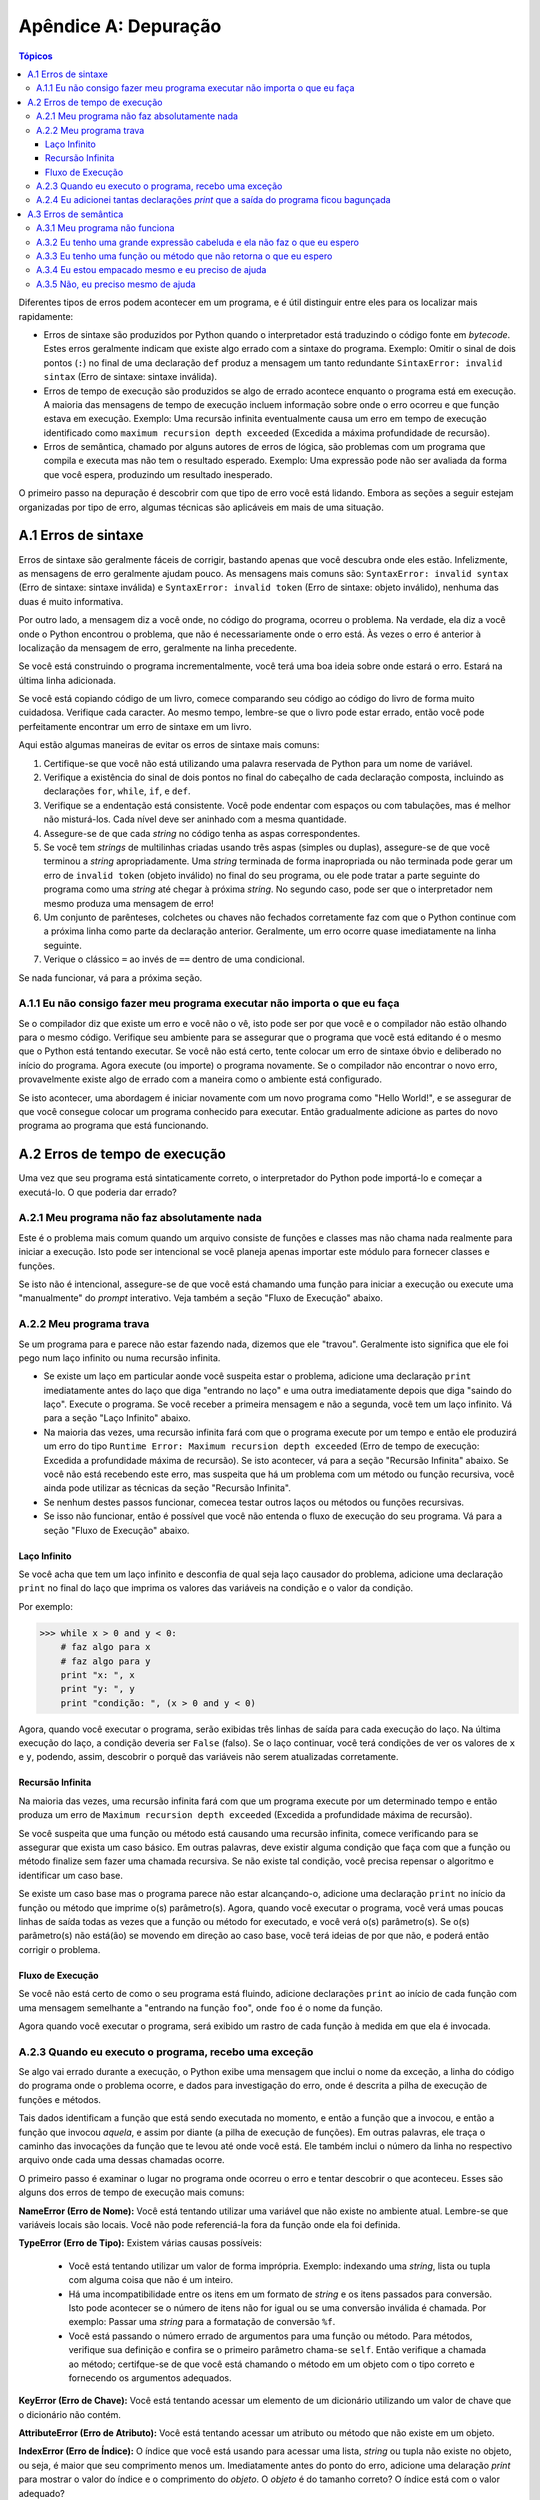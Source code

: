 .. $Id: apendice_a.rst,v 2.1 2007-04-23 21:17:29 luciano Exp $

=====================
Apêndice A: Depuração
=====================

.. contents:: Tópicos

Diferentes tipos de erros podem acontecer em um programa, e é útil distinguir entre eles para os localizar mais rapidamente:

- Erros de sintaxe são produzidos por Python quando o interpretador está traduzindo o código fonte em *bytecode*. Estes erros geralmente indicam que existe algo errado com a sintaxe do programa. Exemplo: Omitir o sinal de dois pontos (``:``) no final de uma declaração ``def`` produz a mensagem um tanto redundante ``SintaxError: invalid sintax`` (Erro de sintaxe: sintaxe inválida). 

- Erros de tempo de execução são produzidos se algo de errado acontece enquanto o programa está em execução. A maioria das mensagens de tempo de execução incluem informação sobre onde o erro ocorreu e que função estava em execução. Exemplo: Uma recursão infinita eventualmente causa um erro em tempo de execução identificado como ``maximum recursion depth exceeded`` (Excedida a máxima profundidade de recursão).

- Erros de semântica, chamado por alguns autores de erros de lógica, são problemas com um programa que compila e executa mas não tem o resultado esperado. Exemplo: Uma expressão pode não ser avaliada da forma que você espera, produzindo um resultado inesperado.

O primeiro passo na depuração é descobrir com que tipo de erro você está lidando. Embora as seções a seguir estejam organizadas por tipo de erro, algumas técnicas são aplicáveis em mais de uma situação.


-------------------------------
A.1 Erros de sintaxe
-------------------------------

Erros de sintaxe são geralmente fáceis de corrigir, bastando apenas que você descubra onde eles estão. Infelizmente, as mensagens de erro geralmente ajudam pouco. As mensagens mais comuns são: ``SyntaxError: invalid syntax`` (Erro de sintaxe: sintaxe inválida) e ``SyntaxError: invalid token`` (Erro de sintaxe: objeto inválido), nenhuma das duas é muito informativa.

Por outro lado, a mensagem diz a você onde, no código do programa, ocorreu o problema. Na verdade, ela diz a você onde o Python encontrou o problema, que não é necessariamente onde o erro está. Às vezes o erro é anterior à localização da mensagem de erro, geralmente na linha precedente. 

Se você está construindo o programa incrementalmente, você terá uma boa ideia sobre onde estará o erro. Estará na última linha adicionada.

Se você está copiando código de um livro, comece comparando seu código ao código do livro de forma muito cuidadosa. Verifique cada caracter. Ao mesmo tempo, lembre-se que o livro pode estar errado, então você pode perfeitamente encontrar um erro de sintaxe em um livro. 

Aqui estão algumas maneiras de evitar os erros de sintaxe mais comuns:

1. Certifique-se que você não está utilizando uma palavra reservada de Python para um nome de variável. 

2. Verifique a existência do sinal de dois pontos no final do cabeçalho de cada declaração composta, incluindo as declarações ``for``, ``while``, ``if``, e ``def``. 

3. Verifique se a endentação está consistente. Você pode endentar com espaços ou com tabulações, mas é melhor não misturá-los. Cada nível deve ser aninhado com a mesma quantidade.

4. Assegure-se de que cada *string* no código tenha as aspas correspondentes.

5. Se você tem *strings* de multilinhas criadas usando três aspas (simples ou duplas), assegure-se de que você terminou a *string* apropriadamente. Uma *string* terminada de forma inapropriada ou não terminada pode gerar um erro de ``invalid token`` (objeto inválido) no final do seu programa, ou ele pode tratar a parte seguinte do programa como uma *string* até chegar à próxima *string*. No segundo caso, pode ser que o interpretador nem mesmo produza uma mensagem de erro!

6. Um conjunto de parênteses, colchetes ou chaves não fechados corretamente faz com que o Python continue com a próxima linha como parte da declaração anterior. Geralmente, um erro ocorre quase imediatamente na linha seguinte.

7. Verique o clássico ``=`` ao invés de ``==`` dentro de uma condicional.

Se nada funcionar, vá para a próxima seção.


A.1.1 Eu não consigo fazer meu programa executar não importa o que eu faça
---------------------------------------------------------------------------

Se o compilador diz que existe um erro e você não o vê, isto pode ser por que você e o compilador não estão olhando para o mesmo código. Verifique seu ambiente para se assegurar que o programa que você está editando é o mesmo que o Python está tentando executar. Se você não está certo, tente colocar um erro de sintaxe óbvio e deliberado no início do programa. Agora execute (ou importe) o programa novamente. Se o compilador não encontrar o novo erro, provavelmente existe algo de errado com a maneira como o ambiente está configurado.

Se isto acontecer, uma abordagem é iniciar novamente com um novo programa como "Hello World!",  e se assegurar de que você consegue colocar um programa conhecido para executar. Então gradualmente adicione as partes do novo programa ao programa que está funcionando.


-------------------------------
A.2 Erros de tempo de execução
-------------------------------


Uma vez que seu programa está sintaticamente correto, o interpretador do Python pode importá-lo e começar a executá-lo. O que poderia dar errado?


A.2.1 Meu programa não faz absolutamente nada
----------------------------------------------

Este é o problema mais comum quando um arquivo consiste de funções e classes mas não chama nada realmente para iniciar a execução. Isto pode ser intencional se você planeja apenas importar este módulo para fornecer classes e funções.

Se isto não é intencional, assegure-se de que você está chamando uma função para iniciar a execução ou execute uma "manualmente" do *prompt* interativo. Veja também a seção "Fluxo de Execução" abaixo.


A.2.2 Meu programa trava
-----------------------------

Se um programa para e parece não estar fazendo nada, dizemos que ele "travou". Geralmente isto significa que ele foi pego num laço infinito ou numa recursão infinita. 

- Se existe um laço em particular aonde você suspeita estar o problema, adicione uma declaração ``print`` imediatamente antes do laço que diga "entrando no laço" e uma outra imediatamente depois que diga "saindo do laço". Execute o programa. Se você receber a primeira mensagem e não a segunda, você tem um laço infinito. Vá para a seção "Laço Infinito" abaixo. 

- Na maioria das vezes, uma recursão infinita fará com que o programa execute por um tempo e então ele produzirá um erro do tipo ``Runtime Error: Maximum recursion depth exceeded`` (Erro de tempo de execução: Excedida a profundidade máxima de recursão). Se isto acontecer, vá para a seção "Recursão Infinita" abaixo. Se você não está recebendo este erro, mas suspeita que há um problema com um método ou função recursiva, você ainda pode utilizar as técnicas da seção "Recursão Infinita".

- Se nenhum destes passos funcionar, comecea testar outros laços ou métodos ou funções recursivas.

- Se isso não funcionar, então é possível que você não entenda o fluxo de execução do seu programa. Vá para a seção "Fluxo de Execução" abaixo.


Laço Infinito
==============

Se você acha que tem um laço infinito e desconfia de qual seja laço causador do problema, adicione uma declaração ``print`` no final do laço que imprima os valores das variáveis na condição e o valor da condição.

Por exemplo:

>>> while x > 0 and y < 0:
    # faz algo para x
    # faz algo para y
    print "x: ", x
    print "y: ", y
    print "condição: ", (x > 0 and y < 0)

Agora, quando você executar o programa, serão exibidas três linhas de saída para cada execução do laço. Na última execução do laço, a condição deveria ser ``False`` (falso). Se o laço continuar, você terá condições de ver os valores de ``x`` e ``y``, podendo, assim, descobrir o porquê das variáveis não serem atualizadas corretamente.


Recursão Infinita
=================

Na maioria das vezes, uma recursão infinita fará com que um programa execute por um determinado tempo e então produza um erro de ``Maximum recursion depth exceeded`` (Excedida a profundidade máxima de recursão). 

Se você suspeita que uma função ou método está causando uma recursão infinita, comece verificando para se assegurar que exista um caso básico. Em outras palavras, deve existir alguma condição que faça com que a função ou método finalize sem fazer uma chamada recursiva. Se não existe tal condição, você precisa repensar o algoritmo e identificar um caso base.

Se existe um caso base mas o programa parece não estar alcançando-o, adicione uma declaração ``print`` no início  da função ou método que imprime o(s) parâmetro(s). Agora, quando você executar o programa, você verá umas poucas linhas de saída todas as vezes que a função ou método for executado, e você verá o(s) parâmetro(s). Se o(s) parâmetro(s) não está(ão) se movendo em direção ao caso base, você terá ideias de por que não, e poderá então corrigir o problema. 

Fluxo de Execução
=================

Se você não está certo de como o seu programa está fluindo, adicione declarações ``print`` ao início de cada função com uma mensagem semelhante a "entrando na função ``foo``", onde ``foo`` é o nome da função. 

Agora quando você executar o programa, será exibido um rastro de cada função à medida em que ela é invocada.

A.2.3 Quando eu executo o programa, recebo uma exceção
------------------------------------------------------

Se algo vai errado durante a execução, o Python exibe uma mensagem que inclui o nome da exceção, a linha do código do programa onde o problema ocorre, e dados para investigação do erro, onde é descrita a pilha de execução de funções e métodos.

Tais dados identificam a função que está sendo executada no momento, e então a função que a invocou, e então a função que invocou *aquela*, e assim por diante (a pilha de execução de funções). Em outras palavras, ele traça o caminho das invocações da função que te levou até onde você está. Ele também inclui o número da linha no respectivo arquivo onde cada uma dessas chamadas ocorre.

O primeiro passo é examinar o lugar no programa onde ocorreu o erro e tentar descobrir o que aconteceu. Esses são alguns dos erros de tempo de execução mais comuns:

**NameError (Erro de Nome):** Você está tentando utilizar uma variável que não existe no ambiente atual. Lembre-se que variáveis locais são locais. Você não pode referenciá-la fora da função onde ela foi definida.

**TypeError (Erro de Tipo):** Existem várias causas possíveis:

 - Você está tentando utilizar um valor de forma imprópria. Exemplo: indexando uma *string*, lista ou tupla com alguma coisa que não é um inteiro. 
 - Há uma incompatibilidade entre os itens em um formato de *string* e os itens passados para conversão. Isto pode acontecer se o número de itens não for igual ou se uma conversão inválida é chamada. Por exemplo: Passar uma *string* para a formatação de conversão ``%f``.
 - Você está passando o número errado de argumentos para uma função ou método. Para métodos, verifique sua definição e confira se o primeiro parâmetro chama-se ``self``. Então verifique a chamada ao método; certifque-se de que você está chamando o método em um objeto com o tipo correto e fornecendo os argumentos adequados.

**KeyError (Erro de Chave):** Você está tentando acessar um elemento de um dicionário utilizando um valor de chave que o dicionário não contém.

**AttributeError (Erro de Atributo):** Você está tentando acessar um atributo ou método que não existe em um objeto.

**IndexError (Erro de Índice):** O índice que você está usando para acessar uma lista, *string* ou tupla não existe no objeto, ou seja, é maior que seu comprimento menos um. Imediatamente antes do ponto do erro, adicione uma delaração *print* para mostrar o valor do índice e o comprimento do *objeto*. O *objeto* é do tamanho correto? O índice está com o valor adequado?

A.2.4 Eu adicionei tantas declarações *print* que a saída do programa ficou bagunçada
--------------------------------------------------------------------------------------

Um dos problemas com o uso de declarações *print* para a depuração é que a saída pode ficar confusa, dificultando a depuração, ao invés de facilitar. Há duas coisas que podem ser feitas: simplificar a saída ou simplificar o programa.

Para simplificar a saída, você pode remover ou comentar as declarações *print* que não estão ajudando, ou combiná-las, ou, ainda, formatar a saída para facilitar o entendimento.

Para simplificar o programa, existem várias coisas que você pode fazer: Primeiro, reduza o problema no qual o programa está trabalhando. Por exemplo, se você está ordenando um *array*, ordene um * array* **pequeno**. Se o programa recebe entrada do usuário, dê a ele a entrada mais simples capaz de causar o problema.

Segundo, limpe o programa. Remova código inútil e reorganize o programa para torná-lo tão fácil de ler quanto possível. Por exemplo, se você suspeita que o problema está numa parte profundamente aninhada do programa, tente reescrever aquela parte com uma estrutura mais simples. Se você suspeita de uma função longa, tente dividi-la em funções menores e testá-las separadamente.

Muitas vezes o processo de encontrar o caso de teste mínimo leva você ao erro. Se você descobrir que o programa funciona em uma situação, mas não em outra, você já tem uma boa dica a respeito do que está acontecendo.

De forma semelhante, reescrever pedaços de código pode ajuda a encontrar erros sutis. Se você faz uma alteração que você pensa que não afeta o programa, e ela afeta, você também tem uma dica.


-------------------------------
A.3 Erros de semântica
-------------------------------


De certa forma, os erros de semântica são os mais difíceis de depurar, porque o compilador e o sistema de tempo de execução não fornecem informações sobre o que está errado. Somente você sabe o que o programa deve fazer, e somente você sabe que ele não está fazendo isto.

O primeiro passo é fazer uma conexão entre o texto do programa e o comportamento que você está vendo. Você precisa de uma hipótese sobre o que o programa está realmente fazendo. Uma das coisas que dificultam é que os computadores trabalham muito rápido.

Você sempre desejará que a velocidade do programa pudesse ser diminuída para a velocidade humana, e com alguns depuradores você pode. Mas o tempo que leva para inserir umas poucas declarações ``print`` bem colocadas é geralmente mais curto quando comparado a configurar um depurador, inserir e remover *breakpoints*, e "caminhar" pelo programa até onde o erro ocorre.


A.3.1 Meu programa não funciona
--------------------------------

Você deveria se fazer as seguintes perguntas:

 - Há alguma coisa que o programa deveria fazer, mas que não parece que estar acontecendo?
 - Não está acontecendo alguma coisa que não deveria acontecer? Encontre o código no seu programa que executa a função e veja se ele está executando no momento errado ou de forma errada.
 - Uma parte do código está produzindo o efeito esperado? Cetifique-se que você entende o código em questão, especialmente se ele envolve chamadas de funções ou métodos em outros módulos da linguagem. Leia a documentação das funções e módulos que você está utilizando. Teste as funções escrevendo casos simples de teste e verificando os resultados.

Para programar, você precisa ter um modelo mental de como seus programas trabalham. Se você escreve um programa que não faz aquilo que você espera, é muito comum que o problema não esteja no programa, mas sim no seu modelo mental.

A melhor maneira de corrigir seu modelo mental é quebrar o programa em seus componentes (geralmente as funções e métodos) e testar cada componente de forma independente. Uma vez que você tenha encontrado a diferença entre seu modelo e a realidade, você pode resolver o problema.

Obviamente, componentes devem ser desenvolvidos e testado à medida que o seu programa vai ganhando vida. Se você encontra um problema, haverá uma pequena quantidade de novo código com funcionamento incerto.



A.3.2 Eu tenho uma grande expressão cabeluda e ela não faz o que eu espero
---------------------------------------------------------------------------


Escrever expressões complexas é legal se elas forem legíveis, mas pode ser difícil de depurar. Geralmente é uma boa ideia quebrar uma expressão complexa em uma série de atribuições para variáveis temporárias.

Por exemplo:

>>> self.mao[i].adicionaCarta(self.mao[self.encontraVizinho(i)].popCarta())

Isto pode ser escrito como:

>>> vizinho = self.encontraVizinho(i)
>>> cartaPega = self.mao[vizinho].popCarta()
>>> self.mao[i].adicionaCarta(cartaPega)

A versão explícita é mais fácil de ler, pois os nomes das variáveis fornecem documentação adicional, e é mais fácil depurar, já que você pode verificar os tipos das variáveis intermediárias e mostrar seus valores.

Um outro problema que pode ocorrer com expressões longas é que a ordem de avaliação pode não ser o que você espera. Por exemplo, se você está traduzido a expressão `x / 2pi` (XXX fazer a equação matemática) para Python, você poderia escrever:

>>> y = x / 2 * math.pi

Isto está correto por que a multiplicação e a divisão possuem a mesma precedência e são avalidadas da esquerda pra direita. Então a expressão calcula `*x*pi/2` (XXX fazer a equação matemática).

Uma boa maneira de depurar expressões é adicionar parênteses para tornar a ordem de avaliação explícita:

>>> y = x / (2 * math.pi)

Sempre que você não estiver seguro sobe a ordem de avaliação, utilize parênteses. Não apenas o programa estará correto(no sentido de fazer aquilo que você tinha a intenção),  ele também será mais legível por outras pessoas que não tenham memorizado as regras de precedência.


A.3.3 Eu tenho uma função ou método que não retorna o que eu espero
--------------------------------------------------------------------


Se você possui uma declaração *return* com uma expressão complexa, você não tem a chance de exibir o valor de *return* antes que ele seja devolvido. Novamente, você pode utilizar uma variavel temporária. Por exemplo, ao invés de: 

>>> def pega_encontrados(self):
    return self.mao[i].devolveEncontrados()

você poderia escrever:

>>> def pega_encontrados(self):
    qtEncontrados = self.mao[i].devolveEncontrados()
    return qtEncontrados

Agora você tem a oportunidade de mostrar o valor de *qtEncontrados* antes de devolvê-lo.


A.3.4 Eu estou empacado mesmo e eu preciso de ajuda
----------------------------------------------------

Primeiro,tente sair da frente do computador por alguns minutos. Computadores emitem ondas que afetam o cérebro, causando estes efeitos:

 - Frustação e/ou raiva.
 - Crenças superticiosas ("o computador me odeia") e pensamentos mágicos ("o prorama só funciona quando eu coloco meu chapéu de trás pra frente").
 - Programação pelo caminhar aleatório (a tentativa de programar escrevendo cada programa possível e escolhendo aquele que faz a coisa certa).

Se você estiver sofrendo de qualquer um destes sintomas, levante-se e vá dar uma caminhada. Quando você estiver calmo, pense no programa. O que ele está fazendo? Quais são as possíveis causas do comportamento inadequado? Quando foi a última vez que você teve um programa funcionando, e o que você fez depois disto?

Às vezes é uma questão de tempo para encontrar um erro. Nós geralmente encontramos os erros quando estamos longe do computador e deixamos nossa mente vaguear. Alguns dos melhores lugares para encontrar erros são trens, chuveiros e na cama, logo antes de pegar no sono. 


A.3.5 Não, eu preciso mesmo de ajuda
-------------------------------------

Isto acontece. Mesmo os melhores programadores empacam de vez em quando. Às vezes você trabalha num programa por tanto tempo que não consegue ver o erro. Um par fresco de olhos é o que se precisa.

Antes de trazer mais alguém, certifique-se de que você tenha esgotado as técnicas descritas aqui. Seu programa deve ser tão simples quanto possível, e você deve estar trabalhando com a mais simples das entradas que causam o erro. Você deve ter declarações *print*  nos lugares apropriados (sem comprometer a compreensividade da saída do programa). Você tem que entender o problema o suficiente para descrevê-lo concisamente.

Quando você trouxer alguém pra ajudar, assegure-se de dar a este alguém a informação que ele precisa:

 - Se existe uma mensagem de erro, o que é ela e que parte do programa ela indica?
 - Qual foi a última coisa que você fez antes deste erro acontecer? Quais foram as últimas linhas de código que você escreveu, ou qual é o novo caso de teste que falha?
 - O que você já tentou até o momento, e o que você aprendeu?

Quando você encontrar um erro, gaste um segundo para pensar sobre o que você poderia fazer para encontrá-lo mais rápido. Da próxima vez que você ver algo similar, você terá condições de encontrar o erro mais rapidamente.

Lembre-se, o objetivo não é apenas fazer o programa funcionar. O objetivo é aprender como fazer o programa funcionar.
